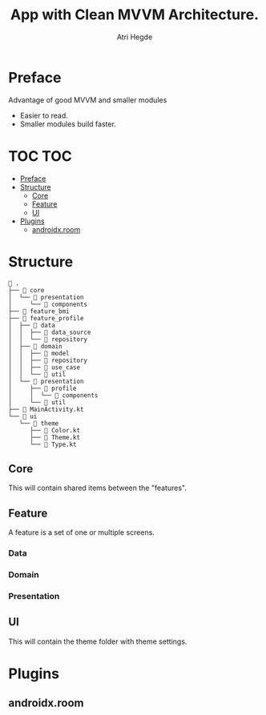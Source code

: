 #+title: App with Clean MVVM Architecture.
#+author: Atri Hegde

* Preface

Advantage of good MVVM and smaller modules
- Easier to read.
- Smaller modules build faster.

* TOC :TOC:
- [[#preface][Preface]]
- [[#structure][Structure]]
  - [[#core][Core]]
  - [[#feature][Feature]]
  - [[#ui][UI]]
- [[#plugins][Plugins]]
  - [[#androidxroom][androidx.room]]

* Structure

#+begin_src
 .
├──  core
│  └──  presentation
│     └──  components
├──  feature_bmi
├──  feature_profile
│  ├──  data
│  │  ├──  data_source
│  │  └──  repository
│  ├──  domain
│  │  ├──  model
│  │  ├──  repository
│  │  ├──  use_case
│  │  └──  util
│  └──  presentation
│     ├──  profile
│     │  └──  components
│     └──  util
├──  MainActivity.kt
└──  ui
   └──  theme
      ├──  Color.kt
      ├──  Theme.kt
      └──  Type.kt
#+end_src

** Core
This will contain shared items between the "features".
** Feature
A feature is a set of one or multiple screens.
*** Data
*** Domain
*** Presentation
** UI
This will contain the theme folder with theme settings.

* Plugins
** androidx.room
